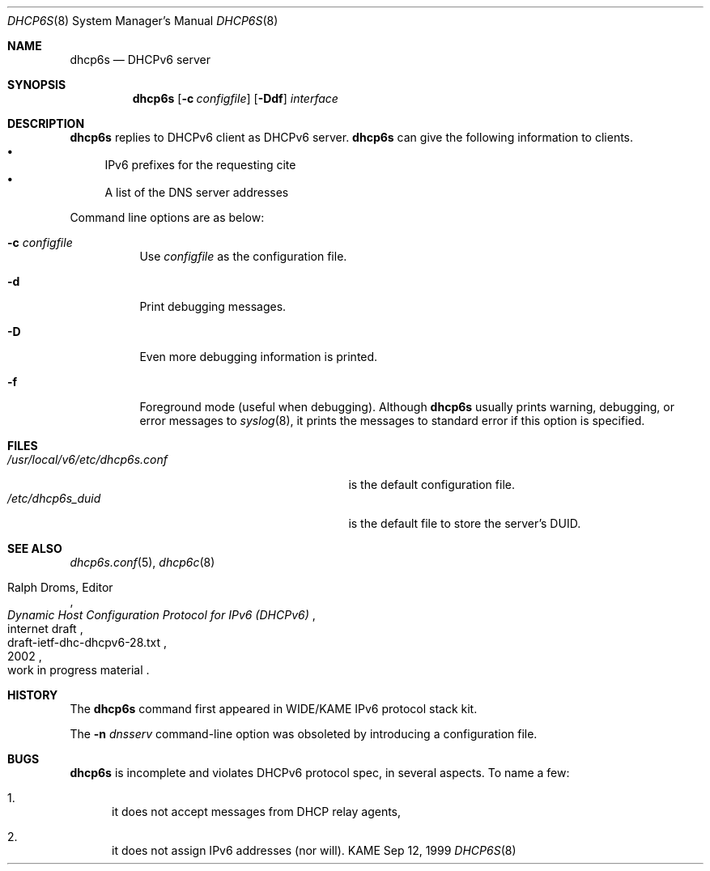 .\"	$KAME: dhcp6s.8,v 1.23 2003/01/06 16:12:02 jinmei Exp $
.\"
.\" Copyright (C) 1998 and 1999 WIDE Project.
.\" All rights reserved.
.\" 
.\" Redistribution and use in source and binary forms, with or without
.\" modification, are permitted provided that the following conditions
.\" are met:
.\" 1. Redistributions of source code must retain the above copyright
.\"    notice, this list of conditions and the following disclaimer.
.\" 2. Redistributions in binary form must reproduce the above copyright
.\"    notice, this list of conditions and the following disclaimer in the
.\"    documentation and/or other materials provided with the distribution.
.\" 3. Neither the name of the project nor the names of its contributors
.\"    may be used to endorse or promote products derived from this software
.\"    without specific prior written permission.
.\" 
.\" THIS SOFTWARE IS PROVIDED BY THE PROJECT AND CONTRIBUTORS ``AS IS'' AND
.\" ANY EXPRESS OR IMPLIED WARRANTIES, INCLUDING, BUT NOT LIMITED TO, THE
.\" IMPLIED WARRANTIES OF MERCHANTABILITY AND FITNESS FOR A PARTICULAR PURPOSE
.\" ARE DISCLAIMED.  IN NO EVENT SHALL THE PROJECT OR CONTRIBUTORS BE LIABLE
.\" FOR ANY DIRECT, INDIRECT, INCIDENTAL, SPECIAL, EXEMPLARY, OR CONSEQUENTIAL
.\" DAMAGES (INCLUDING, BUT NOT LIMITED TO, PROCUREMENT OF SUBSTITUTE GOODS
.\" OR SERVICES; LOSS OF USE, DATA, OR PROFITS; OR BUSINESS INTERRUPTION)
.\" HOWEVER CAUSED AND ON ANY THEORY OF LIABILITY, WHETHER IN CONTRACT, STRICT
.\" LIABILITY, OR TORT (INCLUDING NEGLIGENCE OR OTHERWISE) ARISING IN ANY WAY
.\" OUT OF THE USE OF THIS SOFTWARE, EVEN IF ADVISED OF THE POSSIBILITY OF
.\" SUCH DAMAGE.
.\"
.Dd Sep 12, 1999
.Dt DHCP6S 8
.Os KAME
.Sh NAME
.Nm dhcp6s
.Nd DHCPv6 server
.\"
.Sh SYNOPSIS
.Nm
.Op Fl c Ar configfile
.Op Fl Ddf
.Ar interface
.\"
.Sh DESCRIPTION
.Nm
replies to DHCPv6 client as DHCPv6 server.
.Nm
can give the following information to clients.
.Bl -bullet -compact
.It
IPv6 prefixes for the requesting cite
.It
A list of the DNS server addresses
.El
.Pp
Command line options are as below:
.Bl -tag -width indent
.\"
.It Fl c Ar configfile
Use
.Ar configfile
as the configuration file.
.It Fl d
Print debugging messages.
.It Fl D
Even more debugging information is printed.
.It Fl f
Foreground mode (useful when debugging).
Although
.Nm
usually prints warning, debugging, or error messages to
.Xr syslog 8 ,
it prints the messages to standard error if this option is
specified.
.El
.\"
.Sh FILES
.Bl -tag -width /usr/local/v6/etc/dhcp6s.conf -compact
.It Pa /usr/local/v6/etc/dhcp6s.conf
is the default configuration file.
.It Pa /etc/dhcp6s_duid
is the default file to store the server's DUID.
.El
.\"
.Sh SEE ALSO
.Xr dhcp6s.conf 5 ,
.Xr dhcp6c 8
.Rs
.%A Ralph Droms, Editor
.%D 2002
.%T Dynamic Host Configuration Protocol for IPv6 (DHCPv6)
.%R internet draft
.%N draft-ietf-dhc-dhcpv6-28.txt
.%O work in progress material
.Re
.\"
.Sh HISTORY
The
.Nm
command first appeared in WIDE/KAME IPv6 protocol stack kit.
.Pp
The
.Fl n Ar dnsserv
command-line option was obsoleted by introducing a configuration file.
.\"
.Sh BUGS
.Nm
is incomplete and violates DHCPv6 protocol spec, in several aspects.
To name a few:
.Bl -enum
.It
it does not accept messages from DHCP relay agents,
.It
it does not assign IPv6 addresses
.Pq nor will .
.El
